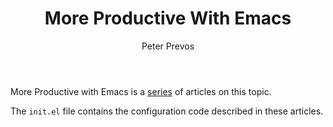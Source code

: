 #+TITLE: More Productive With Emacs
#+AUTHOR: Peter Prevos

More Productive with Emacs is a [[https://lucidmanager.org/productivity/more-productive-with-emacs/][series]] of articles on this topic.

The =init.el= file contains the configuration code described in these articles.

[[file:banner.jpg]]
